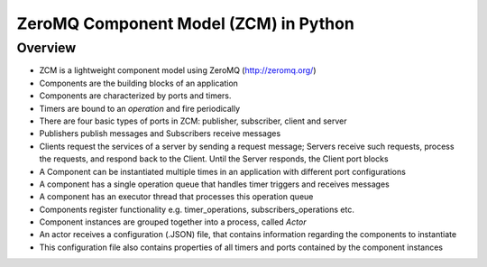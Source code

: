 ZeroMQ Component Model (ZCM) in Python
======================================

Overview
---------

* ZCM is a lightweight component model using ZeroMQ (http://zeromq.org/) 
* Components are the building blocks of an application
* Components are characterized by ports and timers. 
* Timers are bound to an *operation* and fire periodically
* There are four basic types of ports in ZCM: publisher, subscriber, client and server
* Publishers publish messages and Subscribers receive messages
* Clients request the services of a server by sending a request message; Servers receive such requests, process the requests, and respond back to the Client. Until the Server responds, the Client port blocks
* A Component can be instantiated multiple times in an application with different port configurations
* A component has a single operation queue that handles timer triggers and receives messages
* A component has an executor thread that processes this operation queue
* Components register functionality e.g. timer_operations, subscribers_operations etc. 
* Component instances are grouped together into a process, called *Actor*
* An actor receives a configuration (.JSON) file, that contains information regarding the components to instantiate
* This configuration file also contains properties of all timers and ports contained by the component instances
